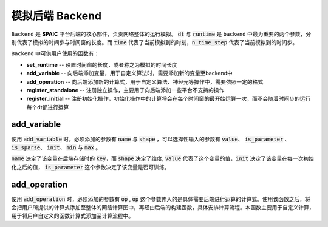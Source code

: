 模拟后端 Backend
=================
``Backend`` 是 **SPAIC** 平台后端的核心部件，负责网络整体的运行模拟。 :code:`dt` 与 :code:`runtime` 是 ``backend`` 中最为重要的两个参数，分别\
代表了模拟的时间步与时间窗的长度。而 :code:`time` 代表了当前模拟到的时刻，:code:`n_time_step` 代表了当前模拟到的时间步。

``Backend`` 中可供用户使用的函数有：

- **set_runtime** -- 设置时间窗的长度，或者称之为模拟的时间长度
- **add_variable** -- 向后端添加变量，用于自定义算法时，需要添加新的变量至backend中
- **add_operation** -- 向后端添加新的计算式，用于自定义算法、神经元等操作中，需要依照一定的格式
- **register_standalone** -- 注册独立操作，主要用于向后端添加一些平台不支持的操作
- **register_initial** -- 注册初始化操作，初始化操作中的计算将会在每个时间窗的最开始运算一次，而不会随着时间步的运行每个dt都进行运算


add_variable
------------------
使用 :code:`add_variable` 时，必须添加的参数有 :code:`name` 与 :code:`shape` ，可以选择性输入的参数有 :code:`value`、 \
:code:`is_parameter` 、 :code:`is_sparse`、 :code:`init`、 :code:`min` 与 :code:`max` 。

:code:`name` 决定了该变量在后端存储时的 :code:`key`，而 :code:`shape` 决定了维度, :code:`value` 代表了这个变量的值，\
:code:`init` 决定了该变量在每一次初始化之后的值， :code:`is_parameter` 这个参数决定了该变量是否可训练。

add_operation
------------------
使用 :code:`add_operation` 时，必须添加的参数有 :code:`op` , :code:`op` 这个参数传入的是具体需要后端进行运算的计算式。\
使用该函数之后，将会把用户所提供的计算式添加至整体的网络计算图中，再经由后端的构建函数，具体安排计算流程。本函数主要用于自定义计算， \
用于将用户自定义的函数计算式添加至计算流程中。

